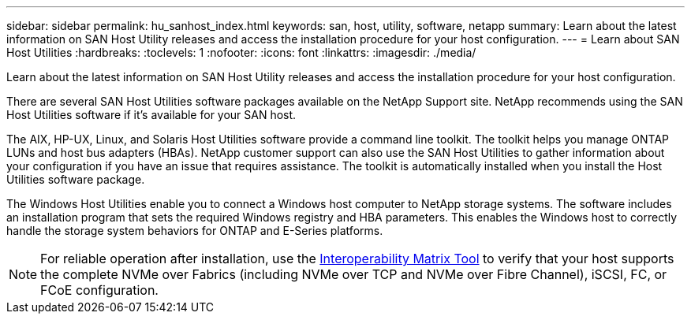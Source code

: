 ---
sidebar: sidebar
permalink: hu_sanhost_index.html
keywords: san, host, utility, software, netapp
summary: Learn about the latest information on SAN Host Utility releases and access the installation procedure for your host configuration. 
---
= Learn about SAN Host Utilities
:hardbreaks:
:toclevels: 1
:nofooter:
:icons: font
:linkattrs:
:imagesdir: ./media/

[.lead]
Learn about the latest information on SAN Host Utility releases and access the installation procedure for your host configuration. 

There are several SAN Host Utilities software packages available on the NetApp Support site. NetApp recommends using the SAN Host Utilities software if it's available for your SAN host.

The AIX, HP-UX, Linux, and Solaris Host Utilities software provide a command line toolkit. The toolkit helps you manage ONTAP LUNs and host bus adapters (HBAs). NetApp customer support can also use the SAN Host Utilities to gather information about your configuration if you have an issue that requires assistance. The toolkit is automatically installed when you install the Host Utilities software package. 

The Windows Host Utilities enable you to connect a Windows host computer to NetApp storage systems. The software includes an installation program that sets the required Windows registry and HBA parameters. This enables the Windows host to correctly handle the storage system behaviors for ONTAP and E-Series platforms.

NOTE: For reliable operation after installation, use the https://mysupport.netapp.com/matrix/imt.jsp?components=65623%3B64703%3B&solution=1&isHWU&src=IMT[Interoperability Matrix Tool^] to verify that your host supports the complete NVMe over Fabrics (including NVMe over TCP and NVMe over Fibre Channel), iSCSI, FC, or FCoE configuration.